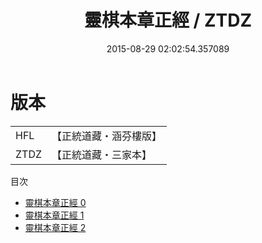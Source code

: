 #+TITLE: 靈棋本章正經 / ZTDZ

#+DATE: 2015-08-29 02:02:54.357089
* 版本
 |       HFL|【正統道藏・涵芬樓版】|
 |      ZTDZ|【正統道藏・三家本】|
目次
 - [[file:KR5d0064_000.txt][靈棋本章正經 0]]
 - [[file:KR5d0064_001.txt][靈棋本章正經 1]]
 - [[file:KR5d0064_002.txt][靈棋本章正經 2]]

